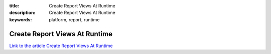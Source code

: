 :title: Create Report Views At Runtime
:description: Create Report Views At Runtime
:keywords: platform, report, runtime


Create Report Views At Runtime
==============================

`Link to the article Create Report Views At Runtime <http://documents.firejack.net/s/FJK_Documentation/m/17052/l/172013-create-report-views-at-runtime/>`_